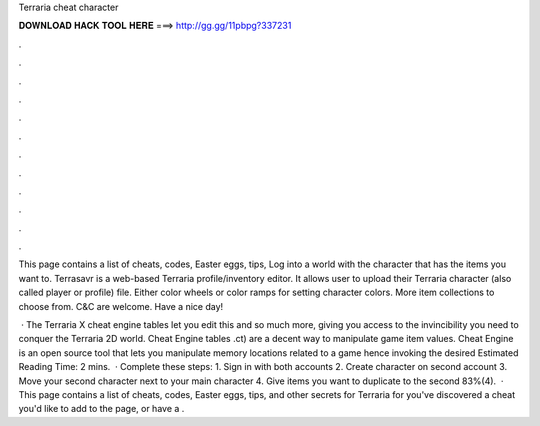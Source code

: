 Terraria cheat character



𝐃𝐎𝐖𝐍𝐋𝐎𝐀𝐃 𝐇𝐀𝐂𝐊 𝐓𝐎𝐎𝐋 𝐇𝐄𝐑𝐄 ===> http://gg.gg/11pbpg?337231



.



.



.



.



.



.



.



.



.



.



.



.

This page contains a list of cheats, codes, Easter eggs, tips, Log into a world with the character that has the items you want to. Terrasavr is a web-based Terraria profile/inventory editor. It allows user to upload their Terraria character (also called player or profile) file. Either color wheels or color ramps for setting character colors. More item collections to choose from. C&C are welcome. Have a nice day!

 · The Terraria X cheat engine tables let you edit this and so much more, giving you access to the invincibility you need to conquer the Terraria 2D world. Cheat Engine tables .ct) are a decent way to manipulate game item values. Cheat Engine is an open source tool that lets you manipulate memory locations related to a game hence invoking the desired Estimated Reading Time: 2 mins.  · Complete these steps: 1. Sign in with both accounts 2. Create character on second account 3. Move your second character next to your main character 4. Give items you want to duplicate to the second 83%(4).  · This page contains a list of cheats, codes, Easter eggs, tips, and other secrets for Terraria for  you've discovered a cheat you'd like to add to the page, or have a .
